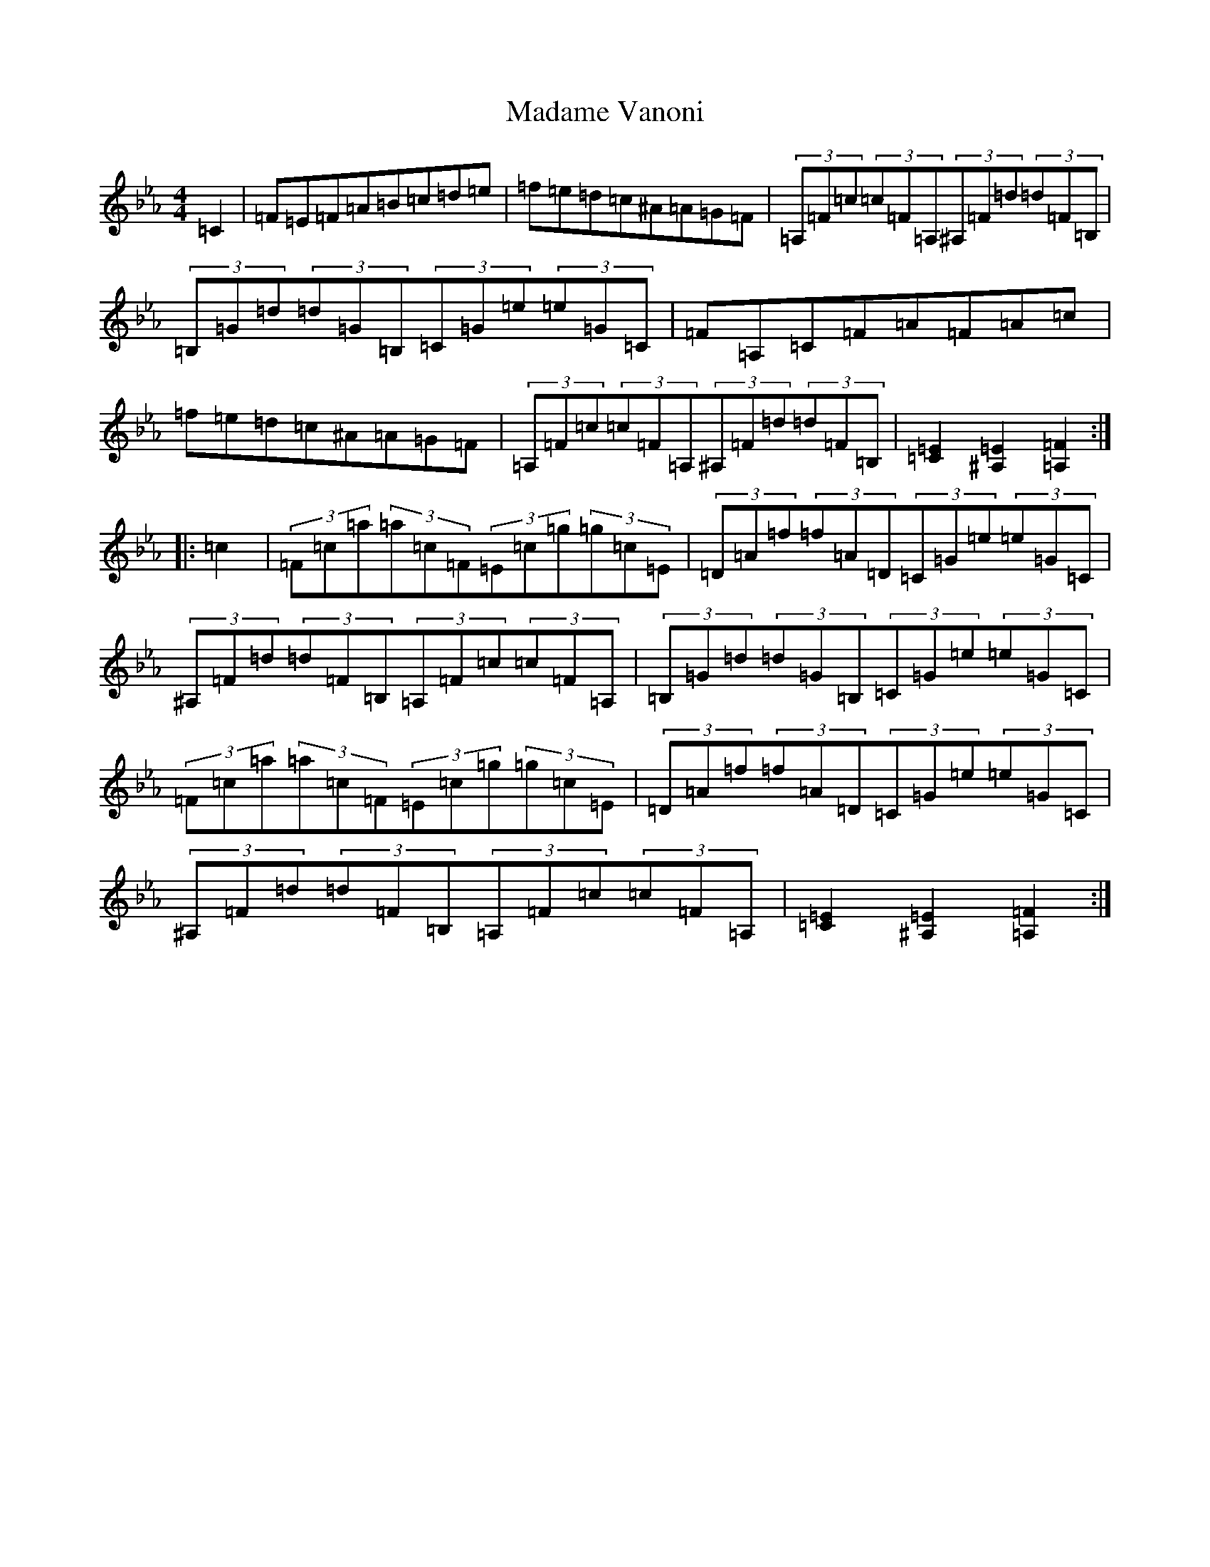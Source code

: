 X: 13054
T: Madame Vanoni
S: https://thesession.org/tunes/7311#setting7311
Z: G minor
R: hornpipe
M: 4/4
L: 1/8
K: C minor
=C2|=F=E=F=A=B=c=d=e|=f=e=d=c^A=A=G=F|(3=A,=F=c(3=c=F=A,(3^A,=F=d(3=d=F=B,|(3=B,=G=d(3=d=G=B,(3=C=G=e(3=e=G=C|=F=A,=C=F=A=F=A=c|=f=e=d=c^A=A=G=F|(3=A,=F=c(3=c=F=A,(3^A,=F=d(3=d=F=B,|[=E2=C2][=E2^A,2][=F2=A,2]:||:=c2|(3=F=c=a(3=a=c=F(3=E=c=g(3=g=c=E|(3=D=A=f(3=f=A=D(3=C=G=e(3=e=G=C|(3^A,=F=d(3=d=F=B,(3=A,=F=c(3=c=F=A,|(3=B,=G=d(3=d=G=B,(3=C=G=e(3=e=G=C|(3=F=c=a(3=a=c=F(3=E=c=g(3=g=c=E|(3=D=A=f(3=f=A=D(3=C=G=e(3=e=G=C|(3^A,=F=d(3=d=F=B,(3=A,=F=c(3=c=F=A,|[=E2=C2][=E2^A,2][=F2=A,2]:|